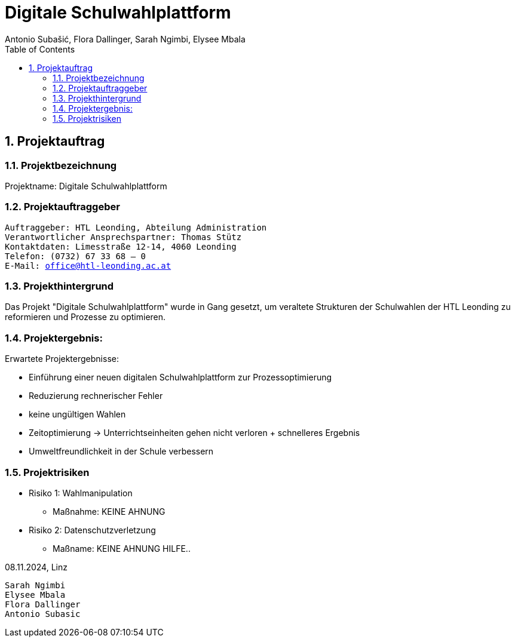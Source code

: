 = Digitale Schulwahlplattform
Antonio Subašić, Flora Dallinger, Sarah Ngimbi, Elysee Mbala
:toc: left
:toclevels: 3
:sectnums:

== Projektauftrag

=== Projektbezeichnung
Projektname: Digitale Schulwahlplattform

=== Projektauftraggeber

[verse]

Auftraggeber: HTL Leonding, Abteilung Administration
Verantwortlicher Ansprechspartner: Thomas Stütz
Kontaktdaten: Limesstraße 12-14, 4060 Leonding
Telefon: (0732) 67 33 68 – 0
E-Mail: office@htl-leonding.ac.at


=== Projekthintergrund
Das Projekt "Digitale Schulwahlplattform" wurde in Gang gesetzt, um veraltete Strukturen der Schulwahlen der HTL Leonding zu reformieren und Prozesse zu optimieren.

=== Projektergebnis:
Erwartete Projektergebnisse:

    - Einführung einer neuen digitalen Schulwahlplattform zur Prozessoptimierung

    - Reduzierung rechnerischer Fehler

    - keine ungültigen Wahlen
    - Zeitoptimierung -> Unterrichtseinheiten gehen nicht verloren + schnelleres Ergebnis
    - Umweltfreundlichkeit in der Schule verbessern

=== Projektrisiken
    - Risiko 1: Wahlmanipulation
    ** Maßnahme: KEINE AHNUNG
    - Risiko 2: Datenschutzverletzung
    ** Maßname: KEINE AHNUNG HILFE..


08.11.2024, Linz
[verse]
Sarah Ngimbi
Elysee Mbala
Flora Dallinger
Antonio Subasic



